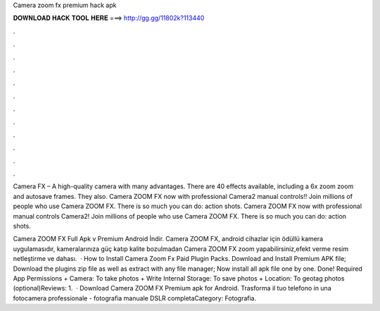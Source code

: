Camera zoom fx premium hack apk



𝐃𝐎𝐖𝐍𝐋𝐎𝐀𝐃 𝐇𝐀𝐂𝐊 𝐓𝐎𝐎𝐋 𝐇𝐄𝐑𝐄 ===> http://gg.gg/11802k?113440



.



.



.



.



.



.



.



.



.



.



.



.

Camera FX – A high-quality camera with many advantages. There are 40 effects available, including a 6x zoom zoom and autosave frames. They also. Camera ZOOM FX now with professional Camera2 manual controls!! Join millions of people who use Camera ZOOM FX. There is so much you can do: action shots. Camera ZOOM FX now with professional manual controls Camera2! Join millions of people who use Camera ZOOM FX. There is so much you can do: action shots.

Camera ZOOM FX Full Apk v Premium Android İndir. Camera ZOOM FX, android cihazlar için ödüllü kamera uygulamasıdır, kameralarınıza güç katıp kalite bozulmadan Camera ZOOM FX zoom yapabilirsiniz,efekt verme resim netleştirme ve dahası.  · How to Install Camera Zoom Fx Paid Plugin Packs. Download and Install Premium APK file; Download the plugins zip file as well as extract with any file manager; Now install all apk file one by one. Done! Required App Permissions + Camera: To take photos + Write Internal Storage: To save photos + Location: To geotag photos (optional)Reviews: 1.  · Download Camera ZOOM FX Premium apk for Android. Trasforma il tuo telefono in una fotocamera professionale - fotografia manuale DSLR completaCategory: Fotografia.
